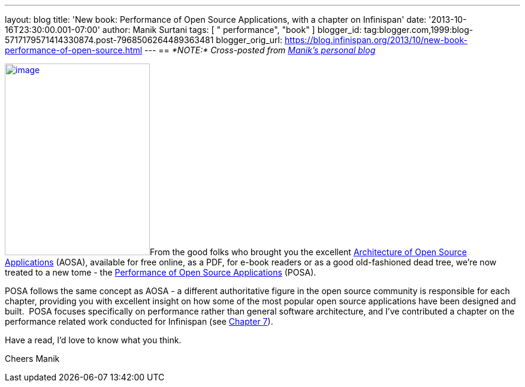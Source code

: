 ---
layout: blog
title: 'New book: Performance of Open Source Applications, with a chapter on Infinispan'
date: '2013-10-16T23:30:00.001-07:00'
author: Manik Surtani
tags: [ " performance", "book" ]
blogger_id: tag:blogger.com,1999:blog-5717179571414330874.post-7968506264489363481
blogger_orig_url: https://blog.infinispan.org/2013/10/new-book-performance-of-open-source.html
---
== _*NOTE:* Cross-posted from http://manik.surtani.org/2013/10/new-book-performance-of-open-source.html[Manik's personal blog]_

http://aosabook.org/en/index.html[image:http://aosabook.org/images/posa-cover.png[image,width=242,height=320]]From
the good folks who brought you the
excellent http://aosabook.org/en/index.html[Architecture of Open Source
Applications] (AOSA), available for free online, as a PDF, for e-book
readers or as a good old-fashioned dead tree, we're now treated to a new
tome - the http://aosabook.org/en/index.html[Performance of Open Source
Applications] (POSA).

POSA follows the same concept as AOSA - a different authoritative figure
in the open source community is responsible for each chapter, providing
you with excellent insight on how some of the most popular open source
applications have been designed and built.  POSA focuses specifically on
performance rather than general software architecture, and I've
contributed a chapter on the performance related work conducted for
Infinispan (see http://aosabook.org/en/posa/infinispan.html[Chapter
7]).

Have a read, I'd love to know what you think.

Cheers
Manik
